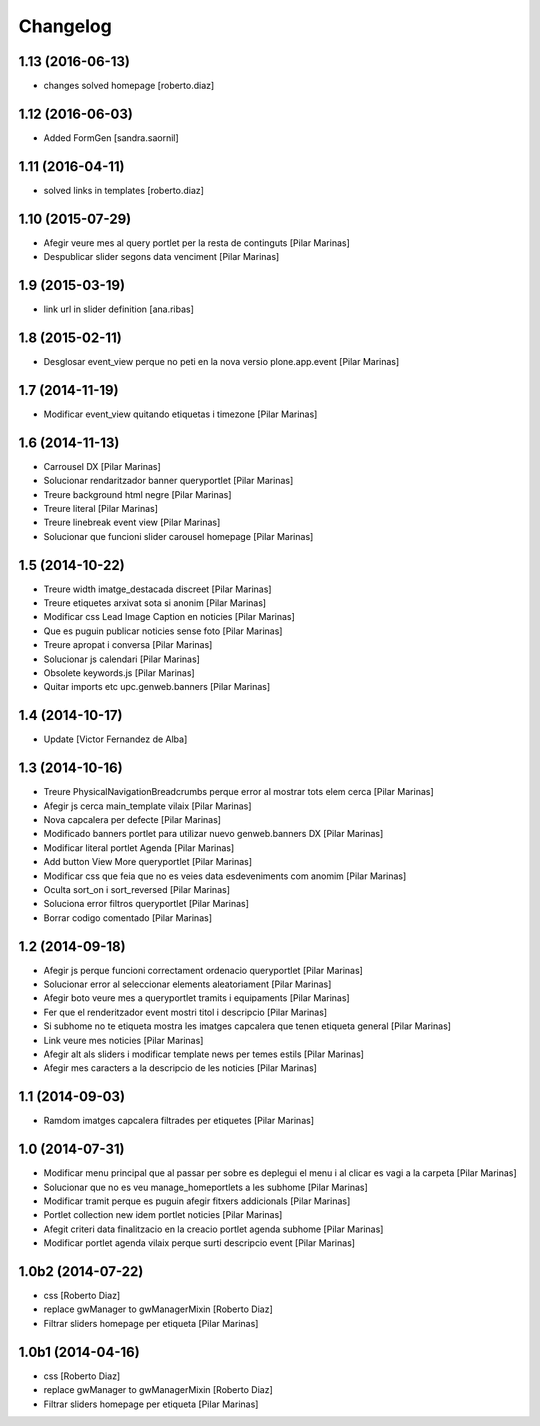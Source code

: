Changelog
=========

1.13 (2016-06-13)
-----------------

* changes solved homepage [roberto.diaz]

1.12 (2016-06-03)
-----------------

* Added FormGen [sandra.saornil]

1.11 (2016-04-11)
-----------------

* solved links in templates [roberto.diaz]

1.10 (2015-07-29)
-----------------

* Afegir veure mes al query portlet per la resta de continguts [Pilar Marinas]
* Despublicar slider segons data venciment [Pilar Marinas]

1.9 (2015-03-19)
----------------

* link url in slider definition [ana.ribas]

1.8 (2015-02-11)
----------------

* Desglosar event_view perque no peti en la nova versio plone.app.event [Pilar Marinas]

1.7 (2014-11-19)
----------------

* Modificar event_view quitando etiquetas i timezone [Pilar Marinas]

1.6 (2014-11-13)
----------------

* Carrousel DX [Pilar Marinas]
* Solucionar rendaritzador banner queryportlet [Pilar Marinas]
* Treure background html negre [Pilar Marinas]
* Treure literal [Pilar Marinas]
* Treure linebreak event view [Pilar Marinas]
* Solucionar que funcioni slider carousel homepage [Pilar Marinas]

1.5 (2014-10-22)
----------------

* Treure width imatge_destacada discreet [Pilar Marinas]
* Treure etiquetes arxivat sota si anonim [Pilar Marinas]
* Modificar css Lead Image Caption en noticies [Pilar Marinas]
* Que es puguin publicar noticies sense foto [Pilar Marinas]
* Treure apropat i conversa [Pilar Marinas]
* Solucionar js calendari [Pilar Marinas]
* Obsolete keywords.js [Pilar Marinas]
* Quitar imports etc upc.genweb.banners [Pilar Marinas]

1.4 (2014-10-17)
----------------

* Update [Victor Fernandez de Alba]

1.3 (2014-10-16)
----------------

* Treure PhysicalNavigationBreadcrumbs perque error al mostrar tots elem cerca [Pilar Marinas]
* Afegir js cerca main_template vilaix [Pilar Marinas]
* Nova capcalera per defecte [Pilar Marinas]
* Modificado banners portlet para utilizar nuevo genweb.banners DX [Pilar Marinas]
* Modificar literal portlet Agenda [Pilar Marinas]
* Add button View More queryportlet [Pilar Marinas]
* Modificar css que feia que no es veies data esdeveniments com anomim [Pilar Marinas]
* Oculta sort_on i sort_reversed [Pilar Marinas]
* Soluciona error filtros queryportlet [Pilar Marinas]
* Borrar codigo comentado [Pilar Marinas]

1.2 (2014-09-18)
----------------

* Afegir js perque funcioni correctament ordenacio queryportlet [Pilar Marinas]
* Solucionar error al seleccionar elements aleatoriament [Pilar Marinas]
* Afegir boto veure mes a queryportlet tramits i equipaments [Pilar Marinas]
* Fer que el renderitzador event mostri titol i descripcio [Pilar Marinas]
* Si subhome no te etiqueta mostra les imatges capcalera que tenen etiqueta general [Pilar Marinas]
* Link veure mes noticies [Pilar Marinas]
* Afegir alt als sliders i modificar template news per temes estils [Pilar Marinas]
* Afegir mes caracters a la descripcio de les noticies [Pilar Marinas]

1.1 (2014-09-03)
----------------

* Ramdom imatges capcalera filtrades per etiquetes [Pilar Marinas]

1.0 (2014-07-31)
----------------

* Modificar menu principal que al passar per sobre es deplegui el menu i al clicar es vagi a la carpeta [Pilar Marinas]
* Solucionar que no es veu manage_homeportlets a les subhome [Pilar Marinas]
* Modificar tramit perque es puguin afegir fitxers addicionals [Pilar Marinas]
* Portlet collection new idem portlet noticies [Pilar Marinas]
* Afegit criteri data finalitzacio en la creacio portlet agenda subhome [Pilar Marinas]
* Modificar portlet agenda vilaix perque surti descripcio event [Pilar Marinas]

1.0b2 (2014-07-22)
------------------

* css [Roberto Diaz]
* replace gwManager to gwManagerMixin [Roberto Diaz]
* Filtrar sliders homepage per etiqueta [Pilar Marinas]

1.0b1 (2014-04-16)
------------------

* css [Roberto Diaz]
* replace gwManager to gwManagerMixin [Roberto Diaz]
* Filtrar sliders homepage per etiqueta [Pilar Marinas]